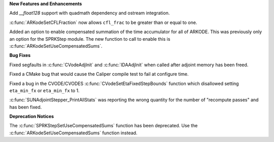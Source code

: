 .. For package-specific references use :ref: rather than :numref: so intersphinx
   links to the appropriate place on read the docs

**New Features and Enhancements**

Add `__float128` support with quadmath dependency and ostream integration.

:c:func:`ARKodeSetCFLFraction` now allows ``cfl_frac`` to be greater than or
equal to one.

Added an option to enable compensated summation of the time accumulator for all
of ARKODE. This was previously only an option for the SPRKStep module. The new
function to call to enable this is :c:func:`ARKodeSetUseCompensatedSums`.

**Bug Fixes**

Fixed segfaults in :c:func:`CVodeAdjInit` and :c:func:`IDAAdjInit` when called
after adjoint memory has been freed.

Fixed a CMake bug that would cause the Caliper compile test to fail at configure
time.

Fixed a bug in the CVODE/CVODES :c:func:`CVodeSetEtaFixedStepBounds` function
which disallowed setting ``eta_min_fx`` or ``eta_min_fx`` to 1.

:c:func:`SUNAdjointStepper_PrintAllStats` was reporting the wrong quantity for
the number of "recompute passes" and has been fixed.

**Deprecation Notices**

The :c:func:`SPRKStepSetUseCompensatedSums` function has been deprecated. Use
the :c:func:`ARKodeSetUseCompensatedSums` function instead.
